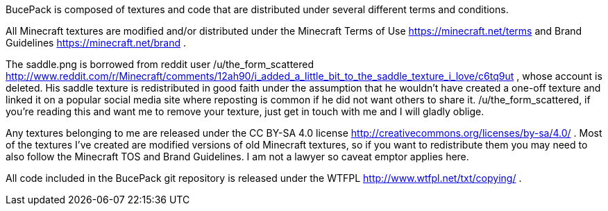 BucePack is composed of textures and code that are distributed under several
different terms and conditions.

All Minecraft textures are modified and/or distributed under the Minecraft
Terms of Use <https://minecraft.net/terms> and Brand Guidelines
<https://minecraft.net/brand> .

The saddle.png is borrowed from reddit user /u/the_form_scattered
<http://www.reddit.com/r/Minecraft/comments/12ah90/i_added_a_little_bit_to_the_saddle_texture_i_love/c6tq9ut> ,
whose account is deleted. His saddle texture is redistributed in good faith
under the assumption that he wouldn't have created a one-off texture and
linked it on a popular social media site where reposting is common if he did
not want others to share it. /u/the_form_scattered, if you're reading this and
want me to remove your texture, just get in touch with me and I will gladly
oblige.

Any textures belonging to me are released under the CC BY-SA 4.0 license
<http://creativecommons.org/licenses/by-sa/4.0/> . Most of the textures I've
created are modified versions of old Minecraft textures, so if you want to
redistribute them you may need to also follow the Minecraft TOS and Brand
Guidelines. I am not a lawyer so caveat emptor applies here.

All code included in the BucePack git repository is released under the WTFPL
<http://www.wtfpl.net/txt/copying/> .

